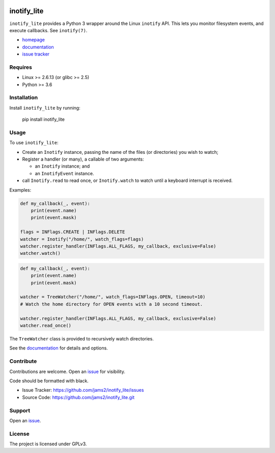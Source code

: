 .. image:: https://readthedocs.org/projects/inotify-lite/badge/?version=latest
  :target: https://inotify-lite.readthedocs.io/en/latest/?badge=latest
  :alt: Documentation Status

inotify_lite
=============

``inotify_lite`` provides a Python 3 wrapper around the Linux ``inotify`` API. This lets you monitor filesystem events, and execute callbacks. See ``inotify(7)``.

* homepage_
* documentation_
* `issue tracker`_

Requires
--------

* Linux >= 2.6.13 (or glibc >= 2.5)
* Python >= 3.6

Installation
------------

Install ``inotify_lite`` by running:

    pip install inotify_lite

Usage
-----

To use ``inotify_lite``:

- Create an ``Inotify`` instance, passing the name of the files (or directories) you wish to watch;
- Register a handler (or many), a callable of two arguments:

  + an ``Inotify`` instance; and
  + an ``InotifyEvent`` instance.

- call ``Inotify.read`` to read once, or ``Inotify.watch`` to watch until a keyboard interrupt is received.

Examples:

.. code-block:: python

    def my_callback(_, event):
        print(event.name)
        print(event.mask)

    flags = INFlags.CREATE | INFlags.DELETE
    watcher = Inotify("/home/", watch_flags=flags)
    watcher.register_handler(INFlags.ALL_FLAGS, my_callback, exclusive=False)
    watcher.watch()

.. code-block:: python

    def my_callback(_, event):
        print(event.name)
        print(event.mask)

    watcher = TreeWatcher("/home/", watch_flags=INFlags.OPEN, timeout=10)
    # Watch the home directory for OPEN events with a 10 second timeout.

    watcher.register_handler(INFlags.ALL_FLAGS, my_callback, exclusive=False)
    watcher.read_once()

The ``TreeWatcher`` class is provided to recursively watch directories.

See the documentation_ for details and options.

Contribute
----------

Contributions are welcome. Open an issue_ for visibility.

Code should be formatted with black.

* Issue Tracker: https://github.com/jams2/inotify_lite/issues
* Source Code: https://github.com/jams2/inotify_lite.git

Support
-------

Open an issue_.


License
-------

The project is licensed under GPLv3.

.. _inotify_lite: https://github.com/jams2/inotify_lite
.. _homepage: https://github.com/jams2/inotify_lite
.. _documentation: https://inotify-lite.readthedocs.io
.. _`issue tracker`: https://github.com/jams2/inotify_lite/issues
.. _issue : https://github.com/jams2/inotify_lite/issues

